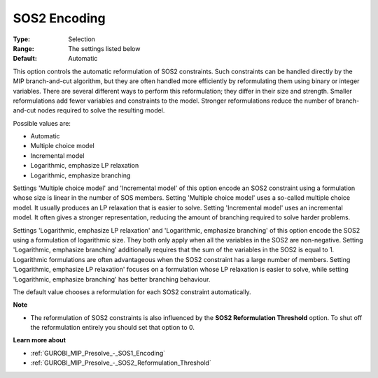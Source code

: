 .. _GUROBI_MIP_Presolve_-_SOS2_Encoding:


SOS2 Encoding
=============



:Type:	Selection	
:Range:	The settings listed below	
:Default:	Automatic	



This option controls the automatic reformulation of SOS2 constraints. Such constraints can be handled directly by the MIP branch-and-cut algorithm, but they are often handled more efficiently by reformulating them using binary or integer variables. There are several different ways to perform this reformulation; they differ in their size and strength. Smaller reformulations add fewer variables and constraints to the model. Stronger reformulations reduce the number of branch-and-cut nodes required to solve the resulting model.



Possible values are:



*	Automatic
*	Multiple choice model
*	Incremental model
*	Logarithmic, emphasize LP relaxation
*	Logarithmic, emphasize branching




Settings 'Multiple choice model' and 'Incremental model' of this option encode an SOS2 constraint using a formulation whose size is linear in the number of SOS members. Setting 'Multiple choice model' uses a so-called multiple choice model. It usually produces an LP relaxation that is easier to solve. Setting 'Incremental model' uses an incremental model. It often gives a stronger representation, reducing the amount of branching required to solve harder problems.





Settings 'Logarithmic, emphasize LP relaxation' and 'Logarithmic, emphasize branching' of this option encode the SOS2 using a formulation of logarithmic size. They both only apply when all the variables in the SOS2 are non-negative. Setting 'Logarithmic, emphasize branching' additionally requires that the sum of the variables in the SOS2 is equal to 1. Logarithmic formulations are often advantageous when the SOS2 constraint has a large number of members. Setting 'Logarithmic, emphasize LP relaxation' focuses on a formulation whose LP relaxation is easier to solve, while setting 'Logarithmic, emphasize branching' has better branching behaviour.





The default value chooses a reformulation for each SOS2 constraint automatically.





**Note** 

*	The reformulation of SOS2 constraints is also influenced by the **SOS2 Reformulation Threshold**  option. To shut off the reformulation entirely you should set that option to 0.




**Learn more about** 

*	:ref:`GUROBI_MIP_Presolve_-_SOS1_Encoding` 
*	:ref:`GUROBI_MIP_Presolve_-_SOS2_Reformulation_Threshold` 



